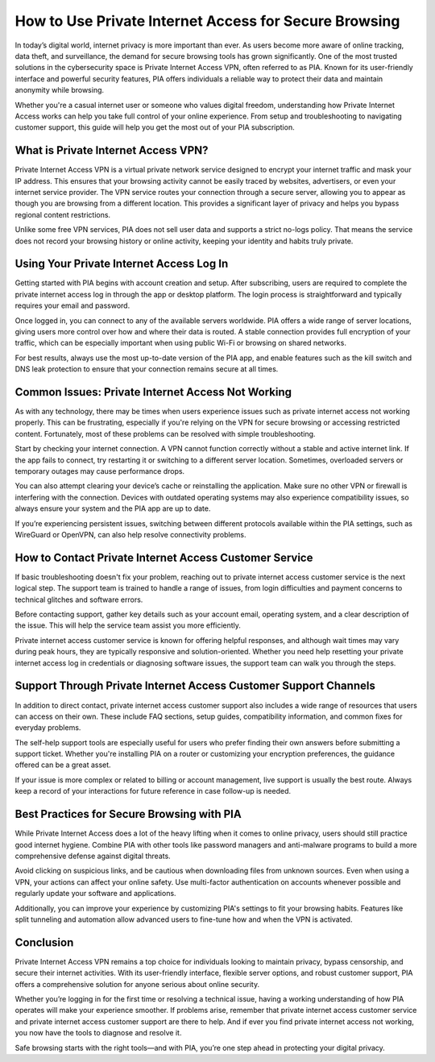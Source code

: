 How to Use Private Internet Access for Secure Browsing
================================================

In today’s digital world, internet privacy is more important than ever. As users become more aware of online tracking, data theft, and surveillance, the demand for secure browsing tools has grown significantly. One of the most trusted solutions in the cybersecurity space is Private Internet Access VPN, often referred to as PIA. Known for its user-friendly interface and powerful security features, PIA offers individuals a reliable way to protect their data and maintain anonymity while browsing.

.. image:: start.png
   :alt: My Project Logo
   :width: 400px
   :align: center
   :target: https://getchatsupport.live/


  
Whether you're a casual internet user or someone who values digital freedom, understanding how Private Internet Access works can help you take full control of your online experience. From setup and troubleshooting to navigating customer support, this guide will help you get the most out of your PIA subscription.

What is Private Internet Access VPN?
------------------------------------

Private Internet Access VPN is a virtual private network service designed to encrypt your internet traffic and mask your IP address. This ensures that your browsing activity cannot be easily traced by websites, advertisers, or even your internet service provider. The VPN service routes your connection through a secure server, allowing you to appear as though you are browsing from a different location. This provides a significant layer of privacy and helps you bypass regional content restrictions.

Unlike some free VPN services, PIA does not sell user data and supports a strict no-logs policy. That means the service does not record your browsing history or online activity, keeping your identity and habits truly private.

Using Your Private Internet Access Log In
-----------------------------------------

Getting started with PIA begins with account creation and setup. After subscribing, users are required to complete the private internet access log in through the app or desktop platform. The login process is straightforward and typically requires your email and password.

Once logged in, you can connect to any of the available servers worldwide. PIA offers a wide range of server locations, giving users more control over how and where their data is routed. A stable connection provides full encryption of your traffic, which can be especially important when using public Wi-Fi or browsing on shared networks.

For best results, always use the most up-to-date version of the PIA app, and enable features such as the kill switch and DNS leak protection to ensure that your connection remains secure at all times.

Common Issues: Private Internet Access Not Working
--------------------------------------------------

As with any technology, there may be times when users experience issues such as private internet access not working properly. This can be frustrating, especially if you're relying on the VPN for secure browsing or accessing restricted content. Fortunately, most of these problems can be resolved with simple troubleshooting.

Start by checking your internet connection. A VPN cannot function correctly without a stable and active internet link. If the app fails to connect, try restarting it or switching to a different server location. Sometimes, overloaded servers or temporary outages may cause performance drops.

You can also attempt clearing your device’s cache or reinstalling the application. Make sure no other VPN or firewall is interfering with the connection. Devices with outdated operating systems may also experience compatibility issues, so always ensure your system and the PIA app are up to date.

If you’re experiencing persistent issues, switching between different protocols available within the PIA settings, such as WireGuard or OpenVPN, can also help resolve connectivity problems.

How to Contact Private Internet Access Customer Service
-------------------------------------------------------

If basic troubleshooting doesn't fix your problem, reaching out to private internet access customer service is the next logical step. The support team is trained to handle a range of issues, from login difficulties and payment concerns to technical glitches and software errors.

Before contacting support, gather key details such as your account email, operating system, and a clear description of the issue. This will help the service team assist you more efficiently.

Private internet access customer service is known for offering helpful responses, and although wait times may vary during peak hours, they are typically responsive and solution-oriented. Whether you need help resetting your private internet access log in credentials or diagnosing software issues, the support team can walk you through the steps.

Support Through Private Internet Access Customer Support Channels
-----------------------------------------------------------------

In addition to direct contact, private internet access customer support also includes a wide range of resources that users can access on their own. These include FAQ sections, setup guides, compatibility information, and common fixes for everyday problems.

The self-help support tools are especially useful for users who prefer finding their own answers before submitting a support ticket. Whether you're installing PIA on a router or customizing your encryption preferences, the guidance offered can be a great asset.

If your issue is more complex or related to billing or account management, live support is usually the best route. Always keep a record of your interactions for future reference in case follow-up is needed.

Best Practices for Secure Browsing with PIA
-------------------------------------------

While Private Internet Access does a lot of the heavy lifting when it comes to online privacy, users should still practice good internet hygiene. Combine PIA with other tools like password managers and anti-malware programs to build a more comprehensive defense against digital threats.

Avoid clicking on suspicious links, and be cautious when downloading files from unknown sources. Even when using a VPN, your actions can affect your online safety. Use multi-factor authentication on accounts whenever possible and regularly update your software and applications.

Additionally, you can improve your experience by customizing PIA's settings to fit your browsing habits. Features like split tunneling and automation allow advanced users to fine-tune how and when the VPN is activated.

Conclusion
----------

Private Internet Access VPN remains a top choice for individuals looking to maintain privacy, bypass censorship, and secure their internet activities. With its user-friendly interface, flexible server options, and robust customer support, PIA offers a comprehensive solution for anyone serious about online security.

Whether you’re logging in for the first time or resolving a technical issue, having a working understanding of how PIA operates will make your experience smoother. If problems arise, remember that private internet access customer service and private internet access customer support are there to help. And if ever you find private internet access not working, you now have the tools to diagnose and resolve it.

Safe browsing starts with the right tools—and with PIA, you’re one step ahead in protecting your digital privacy.
